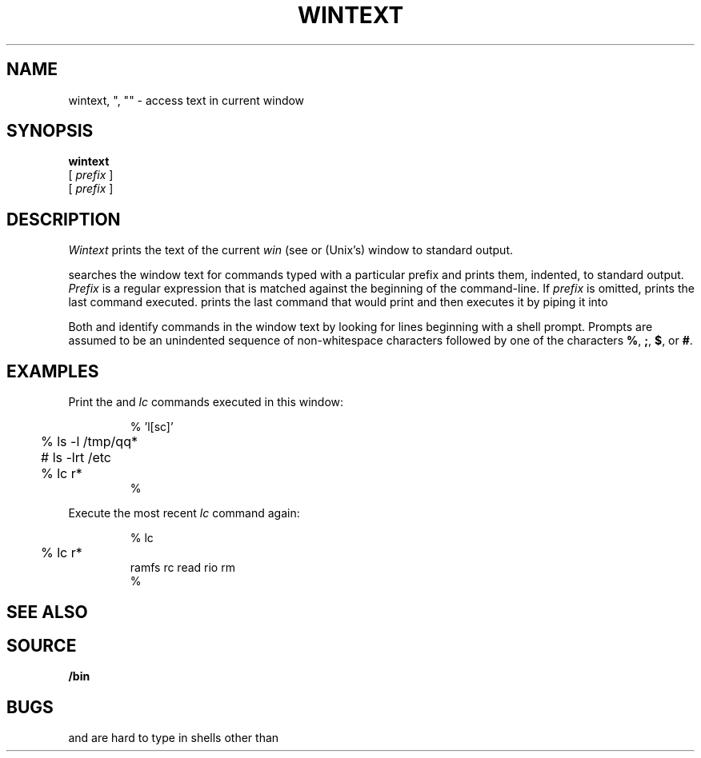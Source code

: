 .TH WINTEXT 1
.SH NAME
wintext, ", "" \- access text in current window
.ds x \C'"'
.ds xx \C'"'\^\^\^\^\C'"'
.ds y \*x\^
.ds yy \*(xx\^
.SH SYNOPSIS
.B wintext
.br
.B \*y
[
.I prefix
]
.br
.B \*(yy
[
.I prefix
]
.SH DESCRIPTION
.I Wintext
prints the text of the current
.I win
(see
.IM acme (1) ),
.IM 9term (1) ,
or
(Unix's)
.IM tmux (1)
window to standard output.
.PP
.I \*y
searches the window text for commands typed with a particular prefix
and prints them, indented, to standard output.
.I Prefix
is a regular expression that is matched against the beginning of the command-line.
If
.I prefix
is omitted,
.I \*y
prints the last command executed.
.I \*(yy
prints the last command that
.I \*y
would print and then executes it by piping it into
.IM rc (1) .
.PP
Both
.I \*y
and
.I \*(yy
identify commands in the window text by looking for lines
beginning with a shell prompt.
Prompts are assumed to be an unindented sequence of
non-whitespace characters followed by one of the
characters
.BR % ,
.BR ; ,
.BR $ ,
or
.BR # .
.SH EXAMPLES
Print the
.IM ls (1)
and
.I lc
commands executed in this window:
.IP
.EX
.ta +4n
% \*x 'l[sc]'
	% ls -l /tmp/qq*
	# ls -lrt /etc
	% lc r*
%
.EE
.PP
Execute the most recent
.I lc
command again:
.IP
.EX
.ta +4n
% \*(xx lc
	% lc r*
ramfs   rc      read    rio     rm
%
.EE
.SH SEE ALSO
.IM 9term (1) ,
.IM acme (1)
.SH SOURCE
.B \*9/bin
.SH BUGS
.I \*y
and
.I \*(yy
are hard to type in shells other than
.IM rc (1) .
.\" and in troff!

